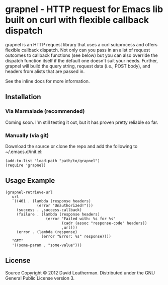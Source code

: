 * grapnel - HTTP request for Emacs lib built on curl with flexible callback dispatch

grapnel is an HTTP request library that uses a curl subprocess and
offers flexible callback dispatch. Not only can you pass in an alist
of request outcomes to callback functions (see below) but you can also
override the dispatch function itself if the default one doesn't suit
your needs. Further, grapnel will build the query string, request data
(i.e., POST body), and headers from alists that are passed in.

See the inline docs for more information.

** Installation
*** Via Marmalade (recommended)
Coming soon.  I'm still testing it out, but it has proven pretty
reliable so far.

*** Manually (via git)
Download the source or clone the repo and add the following 
to ~/.emacs.d/init.el:

#+BEGIN_EXAMPLE
(add-to-list 'load-path "path/to/grapnel")
(require 'grapnel)
#+END_EXAMPLE

** Usage Example

#+BEGIN_EXAMPLE
(grapnel-retrieve-url
   url
   `((401 . (lambda (response headers)
              (error "Unauthorized!")))
     (success . ,success-callback)
     (failure . (lambda (response headers)
                  (error "Failed with: %s for %s"
                         (cadr (assoc "response-code" headers))
                         ,url)))
     (error . (lambda (response)
                (error "Error: %s" response))))
   "GET"
   '((some-param . "some-value")))
#+END_EXAMPLE

** License
Source Copyright © 2012 David Leatherman. Distributed under the GNU
General Public License version 3.
